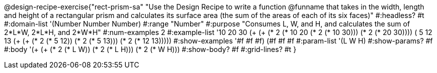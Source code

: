 @design-recipe-exercise{"rect-prism-sa"
"Use the Design Recipe to write a function @funname that takes in the width, length and height of a rectangular prism and calculates its surface area (the sum of the areas of each of its six faces)"
#:headless? #t
#:domain-list '(Number Number Number)
#:range "Number"
#:purpose "Consumes L, W, and H, and calculates the sum of 2*L*W, 2*L*H, and 2*W*H"
#:num-examples 2
#:example-list '((10 20 30 (+ (+ (* 2 (* 10 20)) (* 2 (* 10 30))) (* 2 (* 20 30))))
             	 ( 5 12 13 (+ (+ (* 2 (*  5 12)) (* 2 (*  5 13))) (* 2 (* 12 13)))))
#:show-examples '((#f #f #f) (#f #f #f))
#:param-list '(L W H)
#:show-params? #f
#:body '(+ (+ (* 2 (* L W)) (* 2 (* L H))) (* 2 (* W H)))
#:show-body? #f
#:grid-lines? #t
}
